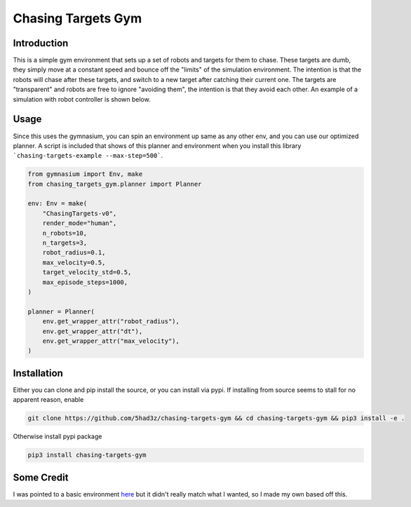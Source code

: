 ===================
Chasing Targets Gym
===================

|version| |python| |license| |codestyle|

.. |version| image:: https://img.shields.io/pypi/v/chasing-targets-gym
    :target: https://pypi.org/project/chasing-targets-gym/
    :alt: PyPI - Package Version
.. |python| image:: https://img.shields.io/pypi/pyversions/chasing-targets-gym
    :target: https://pypi.org/project/chasing-targets-gym/
    :alt: PyPI - Python Version
.. |license| image:: https://img.shields.io/pypi/l/chasing-targets-gym
    :target: https://github.com/5had3z/chasing-targets-gym/blob/main/LICENSE
    :alt: PyPI - License
.. |codestyle| image:: https://img.shields.io/badge/code%20style-black-000000.svg
    :target: https://github.com/psf/black


Introduction
------------

This is a simple gym environment that sets up a set of robots and targets for them to chase.
These targets are dumb, they simply move at a constant speed and bounce off the "limits" of 
the simulation environment. The intention is that the robots will chase after these targets,
and switch to a new target after catching their current one. The targets are "transparent" and
robots are free to ignore "avoiding them", the intention is that they avoid each other. An
example of a simulation with robot controller is shown below.

.. image:: misc/example_sim.gif


Usage
-----

Since this uses the gymnasium, you can spin an environment up same as any other env, and you can use our optimized planner. A script is included that shows of this planner and environment when you install this library ```chasing-targets-example --max-step=500```.

.. code:: python
    
    from gymnasium import Env, make
    from chasing_targets_gym.planner import Planner

    env: Env = make(
        "ChasingTargets-v0",
        render_mode="human",
        n_robots=10,
        n_targets=3,
        robot_radius=0.1,
        max_velocity=0.5,
        target_velocity_std=0.5,
        max_episode_steps=1000,
    )

    planner = Planner(
        env.get_wrapper_attr("robot_radius"),
        env.get_wrapper_attr("dt"),
        env.get_wrapper_attr("max_velocity"),
    )



Installation
------------

Either you can clone and pip install the source, or you can install via pypi. If installing from source seems to stall for no apparent reason, enable 

.. code:: bash

    git clone https://github.com/5had3z/chasing-targets-gym && cd chasing-targets-gym && pip3 install -e .

Otherwise install pypi package

.. code:: bash

    pip3 install chasing-targets-gym


Some Credit
-----------

I was pointed to a basic environment `here <https://github.com/riiswa/planning-multi-robot-gym>`_ but it didn't
really match what I wanted, so I made my own based off this.
